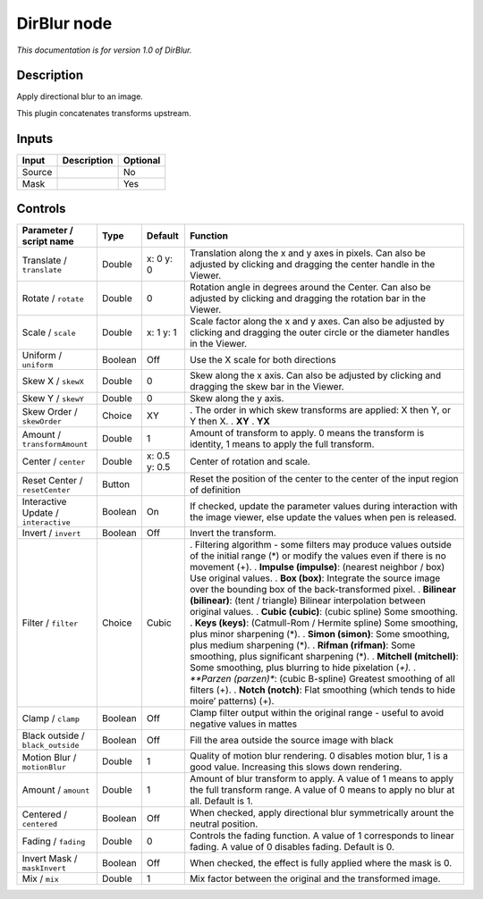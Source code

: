 .. _net.sf.openfx.DirBlur:

DirBlur node
============

|pluginIcon| 

*This documentation is for version 1.0 of DirBlur.*

Description
-----------

Apply directional blur to an image.

This plugin concatenates transforms upstream.

Inputs
------

====== =========== ========
Input  Description Optional
====== =========== ========
Source             No
Mask               Yes
====== =========== ========

Controls
--------

.. tabularcolumns:: |>{\raggedright}p{0.2\columnwidth}|>{\raggedright}p{0.06\columnwidth}|>{\raggedright}p{0.07\columnwidth}|p{0.63\columnwidth}|

.. cssclass:: longtable

==================================== ======= ============= ==================================================================================================================================================
Parameter / script name              Type    Default       Function
==================================== ======= ============= ==================================================================================================================================================
Translate / ``translate``            Double  x: 0 y: 0     Translation along the x and y axes in pixels. Can also be adjusted by clicking and dragging the center handle in the Viewer.
Rotate / ``rotate``                  Double  0             Rotation angle in degrees around the Center. Can also be adjusted by clicking and dragging the rotation bar in the Viewer.
Scale / ``scale``                    Double  x: 1 y: 1     Scale factor along the x and y axes. Can also be adjusted by clicking and dragging the outer circle or the diameter handles in the Viewer.
Uniform / ``uniform``                Boolean Off           Use the X scale for both directions
Skew X / ``skewX``                   Double  0             Skew along the x axis. Can also be adjusted by clicking and dragging the skew bar in the Viewer.
Skew Y / ``skewY``                   Double  0             Skew along the y axis.
Skew Order / ``skewOrder``           Choice  XY            . The order in which skew transforms are applied: X then Y, or Y then X.
                                                           . **XY**
                                                           . **YX**
Amount / ``transformAmount``         Double  1             Amount of transform to apply. 0 means the transform is identity, 1 means to apply the full transform.
Center / ``center``                  Double  x: 0.5 y: 0.5 Center of rotation and scale.
Reset Center / ``resetCenter``       Button                Reset the position of the center to the center of the input region of definition
Interactive Update / ``interactive`` Boolean On            If checked, update the parameter values during interaction with the image viewer, else update the values when pen is released.
Invert / ``invert``                  Boolean Off           Invert the transform.
Filter / ``filter``                  Choice  Cubic         . Filtering algorithm - some filters may produce values outside of the initial range (*) or modify the values even if there is no movement (+).
                                                           . **Impulse (impulse)**: (nearest neighbor / box) Use original values.
                                                           . **Box (box)**: Integrate the source image over the bounding box of the back-transformed pixel.
                                                           . **Bilinear (bilinear)**: (tent / triangle) Bilinear interpolation between original values.
                                                           . **Cubic (cubic)**: (cubic spline) Some smoothing.
                                                           . **Keys (keys)**: (Catmull-Rom / Hermite spline) Some smoothing, plus minor sharpening (*).
                                                           . **Simon (simon)**: Some smoothing, plus medium sharpening (*).
                                                           . **Rifman (rifman)**: Some smoothing, plus significant sharpening (*).
                                                           . **Mitchell (mitchell)**: Some smoothing, plus blurring to hide pixelation (*+).
                                                           . **Parzen (parzen)**: (cubic B-spline) Greatest smoothing of all filters (+).
                                                           . **Notch (notch)**: Flat smoothing (which tends to hide moire’ patterns) (+).
Clamp / ``clamp``                    Boolean Off           Clamp filter output within the original range - useful to avoid negative values in mattes
Black outside / ``black_outside``    Boolean Off           Fill the area outside the source image with black
Motion Blur / ``motionBlur``         Double  1             Quality of motion blur rendering. 0 disables motion blur, 1 is a good value. Increasing this slows down rendering.
Amount / ``amount``                  Double  1             Amount of blur transform to apply. A value of 1 means to apply the full transform range. A value of 0 means to apply no blur at all. Default is 1.
Centered / ``centered``              Boolean Off           When checked, apply directional blur symmetrically arount the neutral position.
Fading / ``fading``                  Double  0             Controls the fading function. A value of 1 corresponds to linear fading. A value of 0 disables fading. Default is 0.
Invert Mask / ``maskInvert``         Boolean Off           When checked, the effect is fully applied where the mask is 0.
Mix / ``mix``                        Double  1             Mix factor between the original and the transformed image.
==================================== ======= ============= ==================================================================================================================================================

.. |pluginIcon| image:: net.sf.openfx.DirBlur.png
   :width: 10.0%
